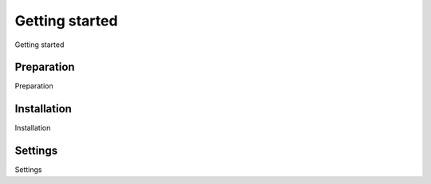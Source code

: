 Getting started
===============

Getting started


Preparation
^^^^^^^^^^^

Preparation


Installation
^^^^^^^^^^^^

Installation


Settings
^^^^^^^^

Settings